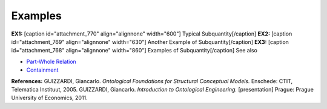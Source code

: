 Examples
--------

**EX1:** [caption id="attachment_770" align="alignnone"
width="600"]\ |image0| Typical Subquantity[/caption] **EX2:** [caption
id="attachment_769" align="alignnone" width="630"]\ |image1| Another
Example of Subquantity[/caption] **EX3:** [caption id="attachment_768"
align="alignnone" width="860"]\ |image2| Examples of
Subquantity[/caption] See also

-  `Part-Whole Relation </ufo/wiki/part-whole-relation/>`__
-  `Containment </ufo/wiki/part-whole-relation/containment/>`__

**References:** GUIZZARDI, Giancarlo. *Ontological Foundations for
Structural Conceptual Models.* Enschede: CTIT, Telematica Instituut,
2005. GUIZZARDI, Giancarlo. *Introduction to Ontological Engineering.*
[presentation] Prague: Prague University of Economics, 2011.

.. |image0| image:: _images/subquantity2.png
.. |image1| image:: _images/subquantity3.png
.. |image2| image:: _images/subQuantity.png